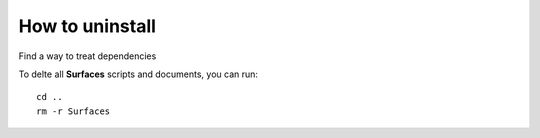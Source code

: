 How to uninstall
=====

Find a way to treat dependencies

To delte all **Surfaces** scripts and documents, you can run::

	cd ..
	rm -r Surfaces

